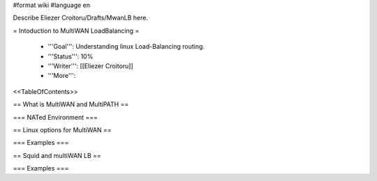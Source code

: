 #format wiki
#language en

Describe Eliezer Croitoru/Drafts/MwanLB here.

= Intoduction to MultiWAN LoadBalancing =

 * '''Goal''': Understanding linux Load-Balancing routing.

 * '''Status''': 10%

 * '''Writer''': [[Eliezer Croitoru]]

 * '''More''': 

<<TableOfContents>>

== What is MultiWAN and MultiPATH ==

=== NATed Environment ===


== Linux options for MultiWAN ==

=== Examples ===

== Squid and multiWAN LB ==

=== Examples ===
